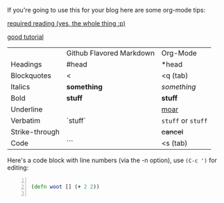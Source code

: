 If you're going to use this for your blog here are some org-mode tips:

[[http://orgmode.org/manual][required reading (yes, the whole thing :p)]]

[[https://emacsclub.github.io/html/org_tutorial.html][good tutorial]]

|                | Github Flavored Markdown | Org-Mode           |
| Headings       | #head                    | *head              |
| Blockquotes    | <                        | <q (tab)           |
| Italics        | *something*              | /something/        |
| Bold           | **stuff**                | *stuff*            |
| Underline      |                          | _moar_             |
| Verbatim       | `stuff`                  | ~stuff~ or =stuff= |
| Strike-through |                          | +cancel+           |
| Code           | ```                      | <s (tab)           |

Here's a code block with line numbers (via the -n option), use ~(C-c ')~ for
editing:

#+BEGIN_SRC clojure -n

  (defn woot [] (+ 2 2))

#+END_SRC
